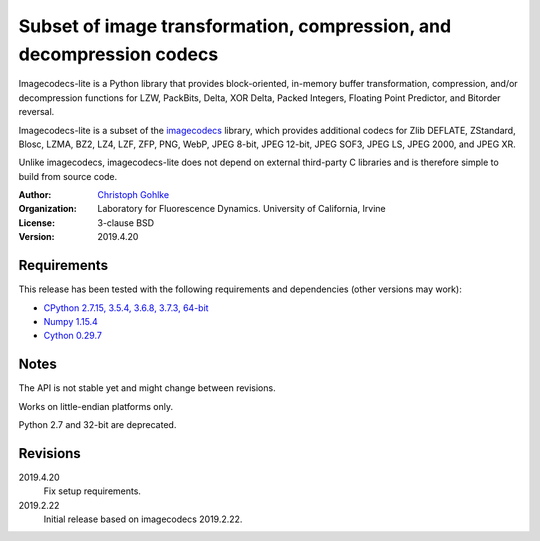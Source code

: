Subset of image transformation, compression, and decompression codecs
=====================================================================

Imagecodecs-lite is a Python library that provides block-oriented, in-memory
buffer transformation, compression, and/or decompression functions for
LZW, PackBits, Delta, XOR Delta, Packed Integers, Floating Point Predictor,
and Bitorder reversal.

Imagecodecs-lite is a subset of the `imagecodecs
<https://pypi.org/project/imagecodecs/>`_ library, which provides additional
codecs for Zlib DEFLATE, ZStandard, Blosc, LZMA, BZ2, LZ4, LZF, ZFP, PNG, WebP,
JPEG 8-bit, JPEG 12-bit, JPEG SOF3, JPEG LS, JPEG 2000, and JPEG XR.

Unlike imagecodecs, imagecodecs-lite does not depend on external third-party
C libraries and is therefore simple to build from source code.

:Author:
  `Christoph Gohlke <https://www.lfd.uci.edu/~gohlke/>`_

:Organization:
  Laboratory for Fluorescence Dynamics. University of California, Irvine

:License: 3-clause BSD

:Version: 2019.4.20

Requirements
------------
This release has been tested with the following requirements and dependencies
(other versions may work):

* `CPython 2.7.15, 3.5.4, 3.6.8, 3.7.3, 64-bit <https://www.python.org>`_
* `Numpy 1.15.4 <https://www.numpy.org>`_
* `Cython 0.29.7 <https://cython.org>`_

Notes
-----
The API is not stable yet and might change between revisions.

Works on little-endian platforms only.

Python 2.7 and 32-bit are deprecated.

Revisions
---------
2019.4.20
    Fix setup requirements.
2019.2.22
    Initial release based on imagecodecs 2019.2.22.
